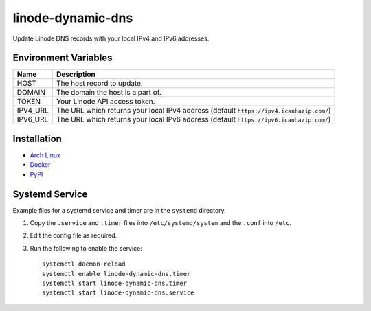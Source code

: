 linode-dynamic-dns
==================

|Version| |License|

Update Linode DNS records with your local IPv4 and IPv6 addresses.

Environment Variables
---------------------

+----------+-----------------------------------------------------------------------------------------+
| Name     | Description                                                                             |
+==========+=========================================================================================+
| HOST     | The host record to update.                                                              |
+----------+-----------------------------------------------------------------------------------------+
| DOMAIN   | The domain the host is a part of.                                                       |
+----------+-----------------------------------------------------------------------------------------+
| TOKEN    | Your Linode API access token.                                                           |
+----------+-----------------------------------------------------------------------------------------+
| IPV4_URL | The URL which returns your local IPv4 address (default ``https://ipv4.icanhazip.com/``) |
+----------+-----------------------------------------------------------------------------------------+
| IPV6_URL | The URL which returns your local IPv6 address (default ``https://ipv6.icanhazip.com/``) |
+----------+-----------------------------------------------------------------------------------------+


Installation
------------

* `Arch Linux`_
* `Docker`_
* `PyPI`_

Systemd Service
---------------

Example files for a systemd service and timer are in the ``systemd`` directory.

#. Copy the ``.service`` and ``.timer`` files into ``/etc/systemd/system`` and the ``.conf`` into ``/etc``.
#. Edit the config file as required.
#. Run the following to enable the service: ::

    systemctl daemon-reload
    systemctl enable linode-dynamic-dns.timer
    systemctl start linode-dynamic-dns.timer
    systemctl start linode-dynamic-dns.service





.. |Version| image:: https://img.shields.io/pypi/v/linode-dynamic-dns.svg?
   :target: https://pypi.org/pypi/linode-dynamic-dns

.. |License| image:: https://img.shields.io/github/license/nvllsvm/linode-dynamic-dns.svg?
   :target: https://github.com/nvllsvm/linode-dynamic-dns/blob/master/LICENSE

.. _Arch Linux: https://aur.archlinux.org/packages/linode-dynamic-dns/
.. _Docker: https://hub.docker.com/r/nvllsvm/linode-dynamic-dns/
.. _PyPI: https://pypi.org/pypi/linode-dynamic-dns
